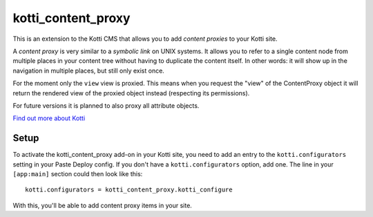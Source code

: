 ===================
kotti_content_proxy
===================

This is an extension to the Kotti CMS that allows you to add *content proxies* to your Kotti site.

A *content proxy* is very similar to a *symbolic link* on UNIX systems.
It allows you to refer to a single content node from multiple places in your content tree without having to duplicate the content itself.
In other words: it will show up in the navigation in multiple places, but still only exist once.

For the moment only the ``view`` view is proxied.
This means when you request the "view" of the ContentProxy object it will return the rendered view of the proxied object instead (respecting its permissions).

For future versions it is planned to also proxy all attribute objects.

`Find out more about Kotti`_

Setup
=====

To activate the kotti_content_proxy add-on in your Kotti site, you need to add an entry to the ``kotti.configurators`` setting in your Paste
Deploy config.
If you don't have a ``kotti.configurators`` option, add one.
The line in your ``[app:main]`` section could then look like this::

  kotti.configurators = kotti_content_proxy.kotti_configure

With this, you'll be able to add content proxy items in your site.


.. _Find out more about Kotti: http://pypi.python.org/pypi/Kotti
